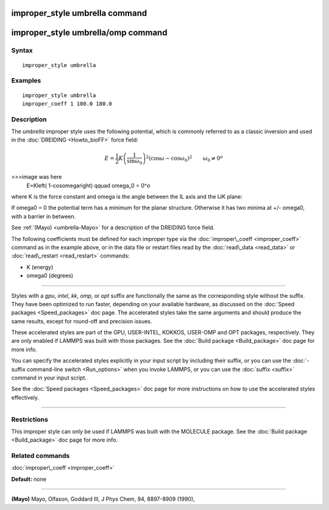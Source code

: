 .. index:: improper\_style umbrella

improper\_style umbrella command
================================

improper\_style umbrella/omp command
====================================

Syntax
""""""


.. parsed-literal::

   improper_style umbrella

Examples
""""""""


.. parsed-literal::

   improper_style umbrella
   improper_coeff 1 100.0 180.0

Description
"""""""""""

The *umbrella* improper style uses the following potential, which is
commonly referred to as a classic inversion and used in the
:doc:`DREIDING <Howto_bioFF>` force field:

.. math::

   E=\frac{1}{2}K\left( \frac{1}{\sin\omega_0}\right) ^2 \left( \cos\omega - \cos\omega_0\right) ^2 \qquad \omega_0 \neq 0^o

>>>image was here
   E=K\left( 1-cos\omega\right)  \qquad \omega_0 = 0^o


where K is the force constant and omega is the angle between the IL
axis and the IJK plane:

.. image:: Eqs/umbrella.jpg
   :align: center

If omega0 = 0 the potential term has a minimum for the planar
structure.  Otherwise it has two minima at +/- omega0, with a barrier
in between.

See :ref:`(Mayo) <umbrella-Mayo>` for a description of the DREIDING force field.

The following coefficients must be defined for each improper type via
the :doc:`improper\_coeff <improper_coeff>` command as in the example
above, or in the data file or restart files read by the
:doc:`read\_data <read_data>` or :doc:`read\_restart <read_restart>`
commands:

* K (energy)
* omega0 (degrees)


----------


Styles with a *gpu*\ , *intel*\ , *kk*\ , *omp*\ , or *opt* suffix are
functionally the same as the corresponding style without the suffix.
They have been optimized to run faster, depending on your available
hardware, as discussed on the :doc:`Speed packages <Speed_packages>` doc
page.  The accelerated styles take the same arguments and should
produce the same results, except for round-off and precision issues.

These accelerated styles are part of the GPU, USER-INTEL, KOKKOS,
USER-OMP and OPT packages, respectively.  They are only enabled if
LAMMPS was built with those packages.  See the :doc:`Build package <Build_package>` doc page for more info.

You can specify the accelerated styles explicitly in your input script
by including their suffix, or you can use the :doc:`-suffix command-line switch <Run_options>` when you invoke LAMMPS, or you can use the
:doc:`suffix <suffix>` command in your input script.

See the :doc:`Speed packages <Speed_packages>` doc page for more
instructions on how to use the accelerated styles effectively.


----------


Restrictions
""""""""""""


This improper style can only be used if LAMMPS was built with the
MOLECULE package.  See the :doc:`Build package <Build_package>` doc page
for more info.

Related commands
""""""""""""""""

:doc:`improper\_coeff <improper_coeff>`

**Default:** none


----------


.. _umbrella-Mayo:



**(Mayo)** Mayo, Olfason, Goddard III, J Phys Chem, 94, 8897-8909
(1990),


.. _lws: http://lammps.sandia.gov
.. _ld: Manual.html
.. _lc: Commands_all.html
